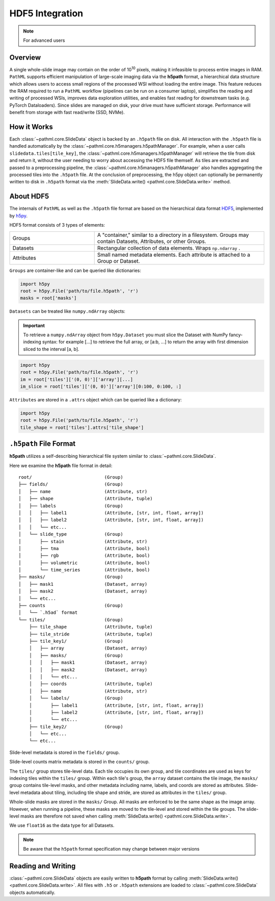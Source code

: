 HDF5 Integration
================

.. note:: For advanced users

Overview
--------

A single whole-slide image may contain on the order of 10\ :superscript:`10` pixels, making it infeasible to
process entire images in RAM. ``PathML`` supports efficient manipulation of large-scale imaging data via
the **h5path** format, a hierarchical data structure which allows users to access small regions of the processed WSI
without loading the entire image. This feature reduces the RAM required to run a ``PathML`` workflow (pipelines can be
run on a consumer laptop), simplifies the reading and writing of processed WSIs, improves data exploration utilities,
and enables fast reading for downstream tasks (e.g. PyTorch Dataloaders). Since slides are managed on disk, your drive
must have sufficient storage. Performance will benefit from storage with fast read/write (SSD, NVMe). 

How it Works
------------

Each :class:`~pathml.core.SlideData` object is backed by an ``.h5path`` file on disk.
All interaction with the ``.h5path`` file is handled automatically by the :class:`~pathml.core.h5managers.h5pathManager`.
For example, when a user calls ``slidedata.tiles[tile_key]``, the :class:`~pathml.core.h5managers.h5pathManager` will
retrieve the tile from disk and return it, without the user needing to worry about accessing the HDF5 file themself.
As tiles are extracted and passed to a preprocessing pipeline, the :class:`~pathml.core.h5managers.h5pathManager` also
handles aggregating the processed tiles into the ``.h5path`` file.
At the conclusion of preprocessing, the h5py object can optionally be
permanently written to disk in ``.h5path`` format via the
:meth:`SlideData.write() <pathml.core.SlideData.write>` method.

About HDF5
----------

The internals of ``PathML`` as well as the ``.h5path`` file format are based on the hierarchical data format
`HDF5 <https://en.wikipedia.org/wiki/Hierarchical_Data_Format>`_, implemented by
`h5py <https://docs.h5py.org/en/stable/>`_.

HDF5 format consists of 3 types of elements:

.. list-table::
    :widths: 15 30
    :align: center

    * - Groups
      - A "container," similar to a directory in a filesystem. Groups may contain Datasets, Attributes, or other Groups.
    * - Datasets
      - Rectangular collection of data elements. Wraps ``np.ndarray`` .
    * - Attributes
      - Small named metadata elements. Each attribute is attached to a Group or Dataset.

``Groups`` are container-like and can be queried like dictionaries:

.. code-block::

   import h5py
   root = h5py.File('path/to/file.h5path', 'r')
   masks = root['masks']

``Datasets`` can be treated like ``numpy.ndArray`` objects:

.. important::

    To retrieve a ``numpy.ndArray`` object from ``h5py.Dataset`` you must slice the Dataset with
    NumPy fancy-indexing syntax: for example [...] to retrieve the full array, or [a:b, ...] to
    return the array with first dimension sliced to the interval [a, b].

.. code-block::

   import h5py
   root = h5py.File('path/to/file.h5path', 'r')
   im = root['tiles']['(0, 0)']['array'][...]
   im_slice = root['tiles']['(0, 0)']['array'][0:100, 0:100, :]

``Attributes`` are stored in a ``.attrs`` object which can be queried like a dictionary:

.. code-block::

   import h5py
   root = h5py.File('path/to/file.h5path', 'r')
   tile_shape = root['tiles'].attrs['tile_shape']

``.h5path`` File Format
-----------------------

**h5path** utilizes a self-describing hierarchical file system similar to :class:`~pathml.core.SlideData`.

Here we examine the **h5path** file format in detail:

::

    root/                           (Group)
    ├── fields/                     (Group)
    │   ├── name                    (Attribute, str)
    │   ├── shape                   (Attribute, tuple)
    │   ├── labels                  (Group)
    │   │   ├── label1              (Attribute, [str, int, float, array])
    │   │   ├── label2              (Attribute, [str, int, float, array])
    │   │   └── etc...
    │   └── slide_type              (Group)
    │       ├── stain               (Attribute, str)
    │       ├── tma                 (Attribute, bool)
    │       ├── rgb                 (Attribute, bool)
    │       ├── volumetric          (Attribute, bool)
    │       └── time_series         (Attribute, bool)
    ├── masks/                      (Group)
    │   ├── mask1                   (Dataset, array)
    │   ├── mask2                   (Dataset, array)
    │   └── etc...
    ├── counts                      (Group)
    │   └── `.h5ad` format
    └── tiles/                      (Group)
        ├── tile_shape              (Attribute, tuple)
        ├── tile_stride             (Attribute, tuple)
        ├── tile_key1/              (Group)
        │   ├── array               (Dataset, array)
        │   ├── masks/              (Group)
        │   │   ├── mask1           (Dataset, array)
        │   │   ├── mask2           (Dataset, array)
        │   │   └── etc...
        │   ├── coords              (Attribute, tuple)
        │   ├── name                (Attribute, str)
        │   └── labels/             (Group)
        │       ├── label1          (Attribute, [str, int, float, array])
        │       ├── label2          (Attribute, [str, int, float, array])
        │       └── etc...
        ├── tile_key2/              (Group)
        │   └── etc...
        └── etc...


Slide-level metadata is stored in the ``fields/`` group.

Slide-level counts matrix metadata is stored in the ``counts/`` group.

The ``tiles/`` group stores tile-level data. Each tile occupies its own group, and tile coordinates are used as
keys for indexing tiles within the ``tiles/`` group. Within each tile's group, the ``array`` dataset contains the
tile image, the ``masks/`` group contains tile-level masks, and other metadata including name, labels, and coords
are stored as attributes. Slide-level metadata about tiling, including tile shape and stride, are stored as attributes
in the ``tiles/`` group.

Whole-slide masks are stored in the ``masks/`` Group. All masks are enforced to be the same shape as the image array.
However, when running a pipeline, these masks are moved to the tile-level and stored within the tile groups.
The slide-level masks are therefore not saved when calling :meth:`SlideData.write() <pathml.core.SlideData.write>`.

We use ``float16`` as the data type for all Datasets.

.. note:: Be aware that the ``h5path`` format specification may change between major versions

Reading and Writing
-------------------

:class:`~pathml.core.SlideData` objects are easily written to **h5path** format
by calling :meth:`SlideData.write() <pathml.core.SlideData.write>`.
All files with ``.h5`` or ``.h5path`` extensions are loaded to :class:`~pathml.core.SlideData` objects
automatically.
